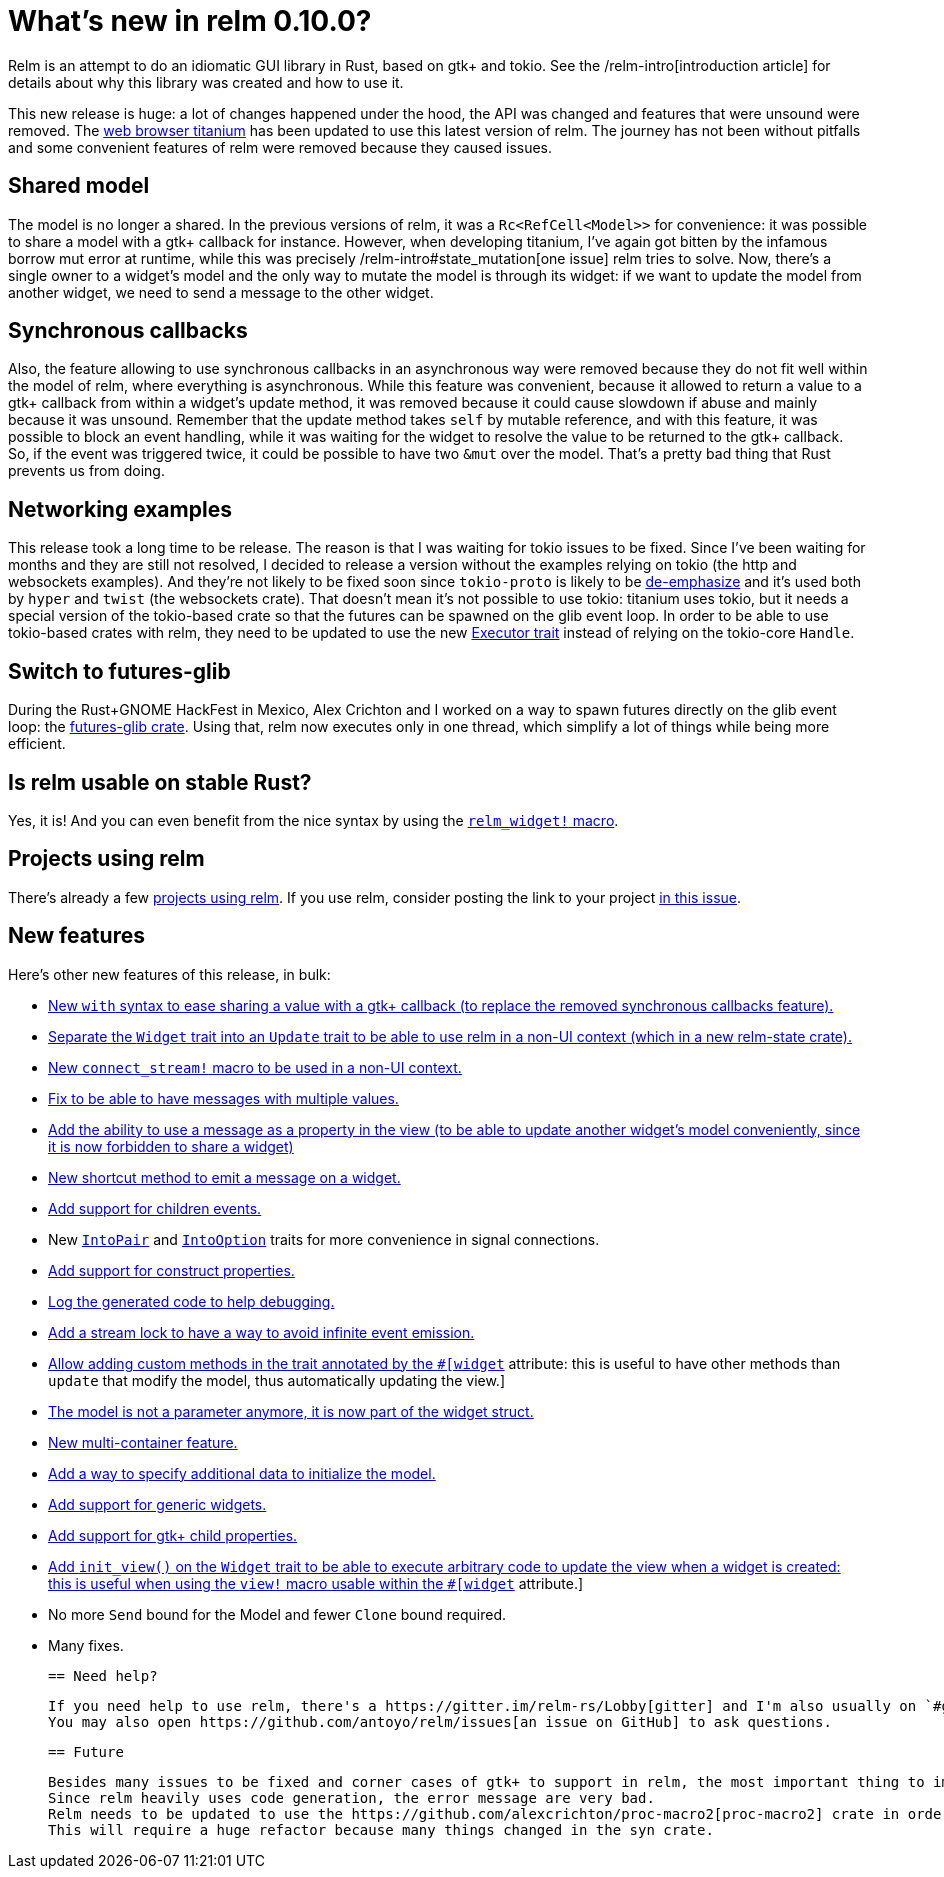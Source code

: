 = What's new in relm 0.10.0?
:page-navtitle: What's new in relm 0.10.0?

Relm is an attempt to do an idiomatic GUI library in Rust, based on gtk+ and tokio.
See the /relm-intro[introduction article] for details about why this library was created and how to use it.

This new release is huge: a lot of changes happened under the hood, the API was changed and features that were unsound were removed.
The https://github.com/antoyo/titanium[web browser titanium] has been updated to use this latest version of relm.
The journey has not been without pitfalls and some convenient features of relm were removed because they caused issues.

== Shared model

The model is no longer a shared.
In the previous versions of relm, it was a `Rc<RefCell<Model>>` for convenience:
it was possible to share a model with a gtk+ callback for instance.
However, when developing titanium, I've again got bitten by the infamous borrow mut error at runtime, while this was precisely /relm-intro#state_mutation[one issue] relm tries to solve.
Now, there's a single owner to a widget's model and the only way to mutate the model is through its widget:
if we want to update the model from another widget, we need to send a message to the other widget.

== Synchronous callbacks

Also, the feature allowing to use synchronous callbacks in an asynchronous way were removed because they do not fit well within the model of relm, where everything is asynchronous.
While this feature was convenient, because it allowed to return a value to a gtk+ callback from within a widget's update method, it was removed because it could cause slowdown if abuse and mainly because it was unsound.
Remember that the update method takes `self` by mutable reference, and with this feature, it was possible to block an event handling, while it was waiting for the widget to resolve the value to be returned to the gtk+ callback.
So, if the event was triggered twice, it could be possible to have two `&mut` over the model.
That's a pretty bad thing that Rust prevents us from doing.

== Networking examples

This release took a long time to be release.
The reason is that I was waiting for tokio issues to be fixed.
Since I've been waiting for months and they are still not resolved, I decided to release a version without the examples relying on tokio (the http and websockets examples).
And they're not likely to be fixed soon since `tokio-proto` is likely to be https://www.reddit.com/r/rust/comments/6s4axu/asynchronous_rust_complaints_suggestions/[de-emphasize] and it's used both by `hyper` and `twist` (the websockets crate).
That doesn't mean it's not possible to use tokio:
titanium uses tokio, but it needs a special version of the tokio-based crate so that the futures can be spawned on the glib event loop.
In order to be able to use tokio-based crates with relm, they need to be updated to use the new https://docs.rs/futures/newest/futures/executor/trait.Executor.html[Executor trait] instead of relying on the tokio-core `Handle`.

== Switch to futures-glib

During the Rust+GNOME HackFest in Mexico, Alex Crichton and I worked on a way to spawn futures directly on the glib event loop:
the https://github.com/antoyo/futures-glib-rs[futures-glib crate].
Using that, relm now executes only in one thread, which simplify a lot of things while being more efficient.

== Is relm usable on stable Rust?

Yes, it is!
And you can even benefit from the nice syntax by using the https://github.com/antoyo/relm/blob/master/examples/buttons-derive/src/main.rs#L49[`relm_widget!` macro].

== Projects using relm

There's already a few https://github.com/antoyo/relm#projects-using-relm[projects using relm].
If you use relm, consider posting the link to your project https://github.com/antoyo/relm/issues/30[in this issue].

== New features

Here's other new features of this release, in bulk:

 * https://github.com/antoyo/relm/commit/4356d379cbd7c9aa8d92bb592a5ecd201384f2ec[New `with` syntax to ease sharing a value with a gtk+ callback (to replace the removed synchronous callbacks feature).]
 * https://github.com/antoyo/relm/commit/9b83e1ec9f92bd514edcd92b79fa529e3ab120a1[Separate the `Widget` trait into an `Update` trait to be able to use relm in a non-UI context (which in a new relm-state crate).]
 * https://github.com/antoyo/relm/commit/4b086c3ea7bcfb36c11d941f4d335fb85d926009[New `connect_stream!` macro to be used in a non-UI context.]
 * https://github.com/antoyo/relm/commit/aeebe4e8c09affe1f00354a2c2e7fe78828c2edd[Fix to be able to have messages with multiple values.]
 * https://github.com/antoyo/relm/commit/15204e9b41be8db88cc861a236997bbc56ad4b66[Add the ability to use a message as a property in the view (to be able to update another widget's model conveniently, since it is now forbidden to share a widget)]
 * https://github.com/antoyo/relm/commit/c5461e8233b76db7f2b5e20f0cee67f0ded66027[New shortcut method to emit a message on a widget.]
 * https://github.com/antoyo/relm/commit/a70ccadc97f7d1d304c9623f8dddd10d45bd5015[Add support for children events.]
 * New https://github.com/antoyo/relm/commit/8068548a6dd04206e2eb76fa1a2b0a103c9ea8e6[`IntoPair`] and https://github.com/antoyo/relm/commit/f4c4a48ee30b8c3aeabdf32a5af949b08416f309[`IntoOption`] traits for more convenience in signal connections.
 * https://github.com/antoyo/relm/commit/39ea6da0bd3649e53344e777e9e6a9ee7c064424[Add support for construct properties.]
 * https://github.com/antoyo/relm/commit/2abbdc775c540cceafc9e3f49745b2a9b6a2f3e1[Log the generated code to help debugging.]
 * https://github.com/antoyo/relm/commit/26e351385d85f10feb39a14c879143c4b502f40c[Add a stream lock to have a way to avoid infinite event emission.]
 * https://github.com/antoyo/relm/commit/263bfb020d3b01e1ed490bedd7c8d5b15edd939f[Allow adding custom methods in the trait annotated by the `#[widget]` attribute: this is useful to have other methods than `update` that modify the model, thus automatically updating the view.]
 * https://github.com/antoyo/relm/commit/29a85685dad3a5fb70fc989c7be2be50eab8b954[The model is not a parameter anymore, it is now part of the widget struct.]
 * https://github.com/antoyo/relm/commit/c94c354a3e23527ccfde8e9dc04704ba045afa90[New multi-container feature.]
 * https://github.com/antoyo/relm/commit/49ca37deec56ed5aeb0f818d2dac6799501bd1a8[Add a way to specify additional data to initialize the model.]
 * https://github.com/antoyo/relm/commit/fbf842c14c84fdeaf703cfced3d2203cb0b8e9af[Add support for generic widgets.]
 * https://github.com/antoyo/relm/commit/911c14b39018a8f751c6ac0c3d71cceef7cf0df0[Add support for gtk+ child properties.]
 * https://github.com/antoyo/relm/commit/092ab0606020ae2b0349156e00d29af6b44d5546[Add `init_view()` on the `Widget` trait to be able to execute arbitrary code to update the view when a widget is created: this is useful when using the `view!` macro usable within the `#[widget]` attribute.]
 * No more `Send` bound for the Model and fewer `Clone` bound required.
 * Many fixes.

 == Need help?

 If you need help to use relm, there's a https://gitter.im/relm-rs/Lobby[gitter] and I'm also usually on `#gtk-rs`, `#rust-fr` and the GNOME's `#rust` channel.
 You may also open https://github.com/antoyo/relm/issues[an issue on GitHub] to ask questions.

 == Future

 Besides many issues to be fixed and corner cases of gtk+ to support in relm, the most important thing to improve is the error messages.
 Since relm heavily uses code generation, the error message are very bad.
 Relm needs to be updated to use the https://github.com/alexcrichton/proc-macro2[proc-macro2] crate in order to be able to keep the position of the tokens in the generated code.
 This will require a huge refactor because many things changed in the syn crate.
